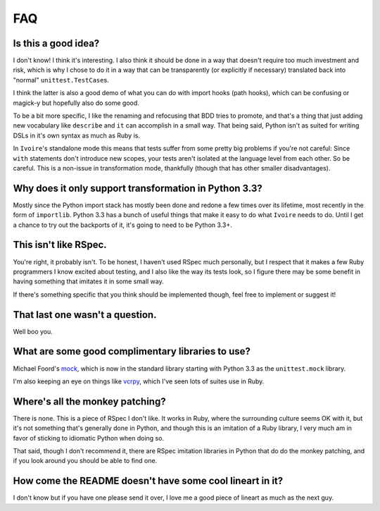 ###
FAQ
###


Is this a good idea?
--------------------

I don't know! I think it's interesting. I also think it should be done in a way
that doesn't require too much investment and risk, which is why I chose to do
it in a way that can be transparently (or explicitly if necessary) translated
back into "normal" ``unittest.TestCase``\s.

I think the latter is also a good demo of what you can do with import hooks
(path hooks), which can be confusing or magick-y but hopefully also do some
good.

To be a bit more specific, I like the renaming and refocusing that BDD tries to
promote, and that's a thing that just adding new vocabulary like ``describe``
and ``it`` can accomplish in a small way. That being said, Python isn't
as suited for writing DSLs in it's own syntax as much as Ruby is.

In ``Ivoire``'s standalone mode this means that tests suffer from some pretty
big problems if you're not careful: Since ``with`` statements don't introduce
new scopes, your tests aren't isolated at the language level from each other.
So be careful. This is a non-issue in transformation mode, thankfully (though
that has other smaller disadvantages).


Why does it only support transformation in Python 3.3?
------------------------------------------------------

Mostly since the Python import stack has mostly been done and redone a few
times over its lifetime, most recently in the form of ``importlib``. Python
3.3 has a bunch of useful things that make it easy to do what ``Ivoire`` needs
to do. Until I get a chance to try out the backports of it, it's going to need
to be Python 3.3+.


This isn't like RSpec.
----------------------

You're right, it probably isn't. To be honest, I haven't used RSpec much
personally, but I respect that it makes a few Ruby programmers I know excited
about testing, and I also like the way its tests look, so I figure there may be
some benefit in having something that imitates it in some small way.

If there's something specific that you think should be implemented though, feel
free to implement or suggest it!


That last one wasn't a question.
--------------------------------

Well boo you.


What are some good complimentary libraries to use?
--------------------------------------------------

Michael Foord's `mock <http://www.voidspace.org.uk/python/mock/>`_, which is 
now in the standard library starting with Python 3.3 as the ``unittest.mock``
library.

I'm also keeping an eye on things like `vcrpy
<https://github.com/kevin1024/vcrpy>`_, which I've seen lots of suites use in
Ruby.


Where's all the monkey patching?
--------------------------------

There is none. This is a piece of RSpec I don't like. It works in Ruby, where
the surrounding culture seems OK with it, but it's not something that's
generally done in Python, and though this is an imitation of a Ruby library, I
very much am in favor of sticking to idiomatic Python when doing so.

That said, though I don't recommend it, there are RSpec imitation libraries in
Python that do do the monkey patching, and if you look around you should be
able to find one.


How come the README doesn't have some cool lineart in it?
---------------------------------------------------------

I don't know but if you have one please send it over, I love me a good piece of
lineart as much as the next guy.
